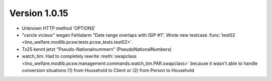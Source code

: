 Version 1.0.15
==============

- Unknown HTTP method 'OPTIONS'

- "cercle vicieux" wegen Fehlalarm "Date range overlaps with ISIP #1".
  Wrote new testcase 
  :func:`test02 <lino_welfare.modlib.pcsw.tests.pcsw_tests.test02>`.
  
- Tx25 kennt jetzt "Pseudo-Nationalnummern" (PseudoNationalNumbers)

- watch_tim: 
  Had to completely rewrite 
  :meth:`swapclass <lino_welfare.modlib.pcsw.management.commands.watch_tim.PAR.swapclass>`
  because it wasn't able to handle conversion situations 
  (1) from Household to Client
  or (2) from Person to Household
